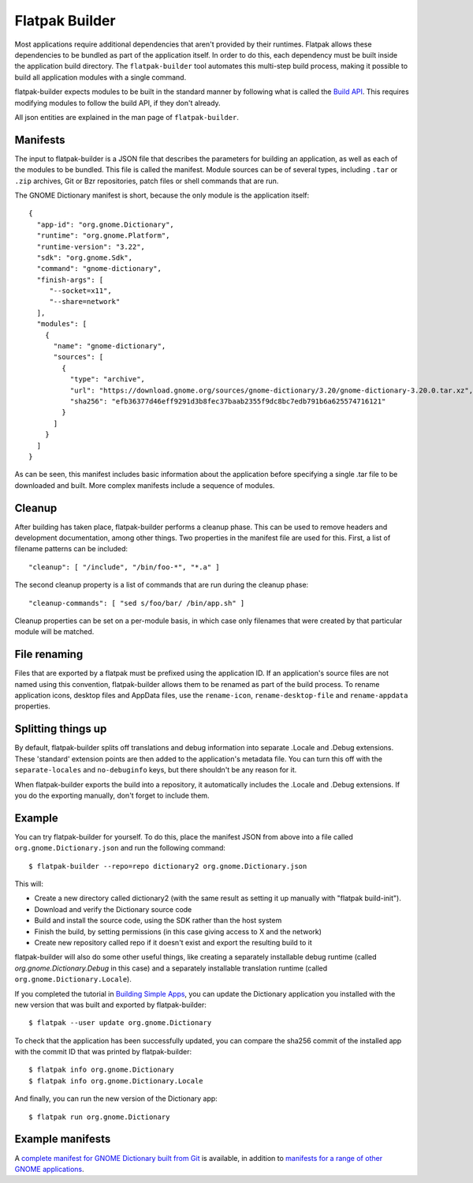 Flatpak Builder
===============

Most applications require additional dependencies that aren't provided by their runtimes. Flatpak allows these dependencies to be bundled as part of the application itself. In order to do this, each dependency must be built inside the application build directory. The ``flatpak-builder`` tool automates this multi-step build process, making it possible to build all application modules with a single command.

flatpak-builder expects modules to be built in the standard manner by following what is called the `Build API <https://github.com/cgwalters/build-api/>`_. This requires modifying modules to follow the build API, if they don't already.

All json entities are explained in the man page of ``flatpak-builder``.

Manifests
---------

The input to flatpak-builder is a JSON file that describes the parameters for building an application, as well as each of the modules to be bundled. This file is called the manifest. Module sources can be of several types, including ``.tar`` or ``.zip`` archives, Git or Bzr repositories, patch files or shell commands that are run.

The GNOME Dictionary manifest is short, because the only module is the application itself::

  {
    "app-id": "org.gnome.Dictionary",
    "runtime": "org.gnome.Platform",
    "runtime-version": "3.22",
    "sdk": "org.gnome.Sdk",
    "command": "gnome-dictionary",
    "finish-args": [
       "--socket=x11",
       "--share=network"
    ],
    "modules": [
      {
        "name": "gnome-dictionary",
        "sources": [
          {
            "type": "archive",
            "url": "https://download.gnome.org/sources/gnome-dictionary/3.20/gnome-dictionary-3.20.0.tar.xz",
            "sha256": "efb36377d46eff9291d3b8fec37baab2355f9dc8bc7edb791b6a625574716121"
          }
        ]
      }
    ]
  }

As can be seen, this manifest includes basic information about the application before specifying a single .tar file to be downloaded and built. More complex manifests include a sequence of modules.

Cleanup
-------

After building has taken place, flatpak-builder performs a cleanup phase. This can be used to remove headers and development documentation, among other things. Two properties in the manifest file are used for this. First, a list of filename patterns can be included::

  "cleanup": [ "/include", "/bin/foo-*", "*.a" ]

The second cleanup property is a list of commands that are run during the cleanup phase::

  "cleanup-commands": [ "sed s/foo/bar/ /bin/app.sh" ]

Cleanup properties can be set on a per-module basis, in which case only filenames that were created by that particular module will be matched.

File renaming
-------------

Files that are exported by a flatpak must be prefixed using the application ID. If an application's source files are not named using this convention, flatpak-builder allows them to be renamed as part of the build process. To rename application icons, desktop files and AppData files, use the ``rename-icon``, ``rename-desktop-file`` and ``rename-appdata`` properties.

Splitting things up
-------------------

By default, flatpak-builder splits off translations and debug information into separate .Locale and .Debug extensions. These 'standard' extension points are then added to the application's metadata file. You can turn this off with the ``separate-locales`` and ``no-debuginfo`` keys, but there shouldn't be any reason for it.

When flatpak-builder exports the build into a repository, it automatically includes the .Locale and .Debug extensions. If you do the exporting manually, don't forget to include them.

Example
-------

You can try flatpak-builder for yourself. To do this, place the manifest JSON from above into a file called ``org.gnome.Dictionary.json`` and run the following command::

  $ flatpak-builder --repo=repo dictionary2 org.gnome.Dictionary.json

This will:

* Create a new directory called dictionary2 (with the same result as setting it up manually with "flatpak build-init").
* Download and verify the Dictionary source code
* Build and install the source code, using the SDK rather than the host system
* Finish the build, by setting permissions (in this case giving access to X and the network)
* Create new repository called repo if it doesn't exist and export the resulting build to it

flatpak-builder will also do some other useful things, like creating a separately installable debug runtime (called `org.gnome.Dictionary.Debug` in this case) and a separately installable translation runtime (called ``org.gnome.Dictionary.Locale``).

If you completed the tutorial in `Building Simple Apps <building-simple-apps.html>`_, you can update the Dictionary application you installed with the new version that was built and exported by flatpak-builder::

  $ flatpak --user update org.gnome.Dictionary

To check that the application has been successfully updated, you can compare the sha256 commit of the installed app with the commit ID that was printed by flatpak-builder::

  $ flatpak info org.gnome.Dictionary
  $ flatpak info org.gnome.Dictionary.Locale

And finally, you can run the new version of the Dictionary app::

  $ flatpak run org.gnome.Dictionary

Example manifests
-----------------

A `complete manifest for GNOME Dictionary built from Git <https://git.gnome.org/browse/gnome-apps-nightly/tree/org.gnome.Dictionary.json>`_ is available, in addition to `manifests for a range of other GNOME applications <https://git.gnome.org/browse/gnome-apps-nightly/tree/>`_.
